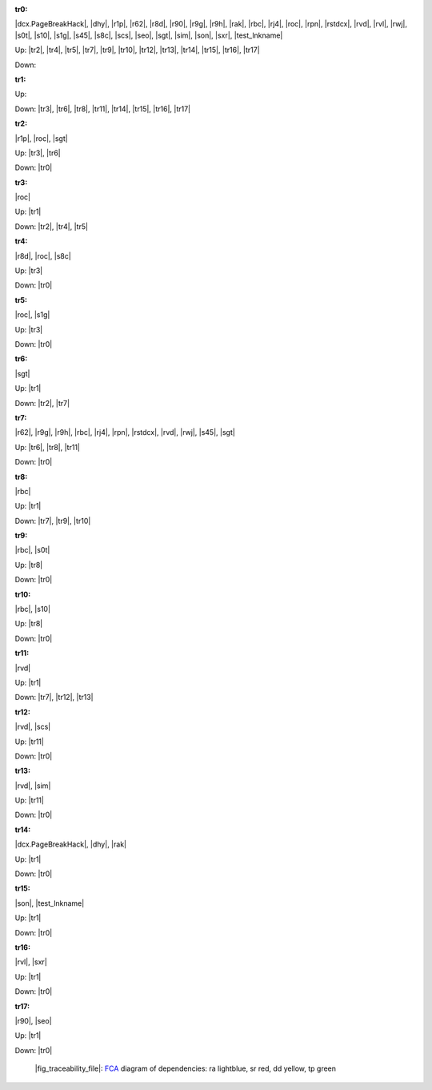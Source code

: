 .. raw:: html

    <object data="_traceability_file.svg" type="image/svg+xml"></object>
    <p><a href="https://en.wikipedia.org/wiki/Formal_concept_analysis">FCA</a>
                  diagram of dependencies with clickable nodes: ra lightblue, sr red, dd yellow, tp green</p>

.. _`tr0`:

:tr0:

|dcx.PageBreakHack|, |dhy|, |r1p|, |r62|, |r8d|, |r90|, |r9g|, |r9h|, |rak|, |rbc|, |rj4|, |roc|, |rpn|, |rstdcx|, |rvd|, |rvl|, |rwj|, |s0t|, |s10|, |s1g|, |s45|, |s8c|, |scs|, |seo|, |sgt|, |sim|, |son|, |sxr|, |test_lnkname|

Up: |tr2|, |tr4|, |tr5|, |tr7|, |tr9|, |tr10|, |tr12|, |tr13|, |tr14|, |tr15|, |tr16|, |tr17|

Down: 

.. _`tr1`:

:tr1:



Up: 

Down: |tr3|, |tr6|, |tr8|, |tr11|, |tr14|, |tr15|, |tr16|, |tr17|

.. _`tr2`:

:tr2:

|r1p|, |roc|, |sgt|

Up: |tr3|, |tr6|

Down: |tr0|

.. _`tr3`:

:tr3:

|roc|

Up: |tr1|

Down: |tr2|, |tr4|, |tr5|

.. _`tr4`:

:tr4:

|r8d|, |roc|, |s8c|

Up: |tr3|

Down: |tr0|

.. _`tr5`:

:tr5:

|roc|, |s1g|

Up: |tr3|

Down: |tr0|

.. _`tr6`:

:tr6:

|sgt|

Up: |tr1|

Down: |tr2|, |tr7|

.. _`tr7`:

:tr7:

|r62|, |r9g|, |r9h|, |rbc|, |rj4|, |rpn|, |rstdcx|, |rvd|, |rwj|, |s45|, |sgt|

Up: |tr6|, |tr8|, |tr11|

Down: |tr0|

.. _`tr8`:

:tr8:

|rbc|

Up: |tr1|

Down: |tr7|, |tr9|, |tr10|

.. _`tr9`:

:tr9:

|rbc|, |s0t|

Up: |tr8|

Down: |tr0|

.. _`tr10`:

:tr10:

|rbc|, |s10|

Up: |tr8|

Down: |tr0|

.. _`tr11`:

:tr11:

|rvd|

Up: |tr1|

Down: |tr7|, |tr12|, |tr13|

.. _`tr12`:

:tr12:

|rvd|, |scs|

Up: |tr11|

Down: |tr0|

.. _`tr13`:

:tr13:

|rvd|, |sim|

Up: |tr11|

Down: |tr0|

.. _`tr14`:

:tr14:

|dcx.PageBreakHack|, |dhy|, |rak|

Up: |tr1|

Down: |tr0|

.. _`tr15`:

:tr15:

|son|, |test_lnkname|

Up: |tr1|

Down: |tr0|

.. _`tr16`:

:tr16:

|rvl|, |sxr|

Up: |tr1|

Down: |tr0|

.. _`tr17`:

:tr17:

|r90|, |seo|

Up: |tr1|

Down: |tr0|

.. _`fig_traceability_file`:

.. figure:: _traceability_file.png
   :name:

   |fig_traceability_file|: `FCA <https://en.wikipedia.org/wiki/Formal_concept_analysis>`__ diagram of dependencies: ra lightblue, sr red, dd yellow, tp green

